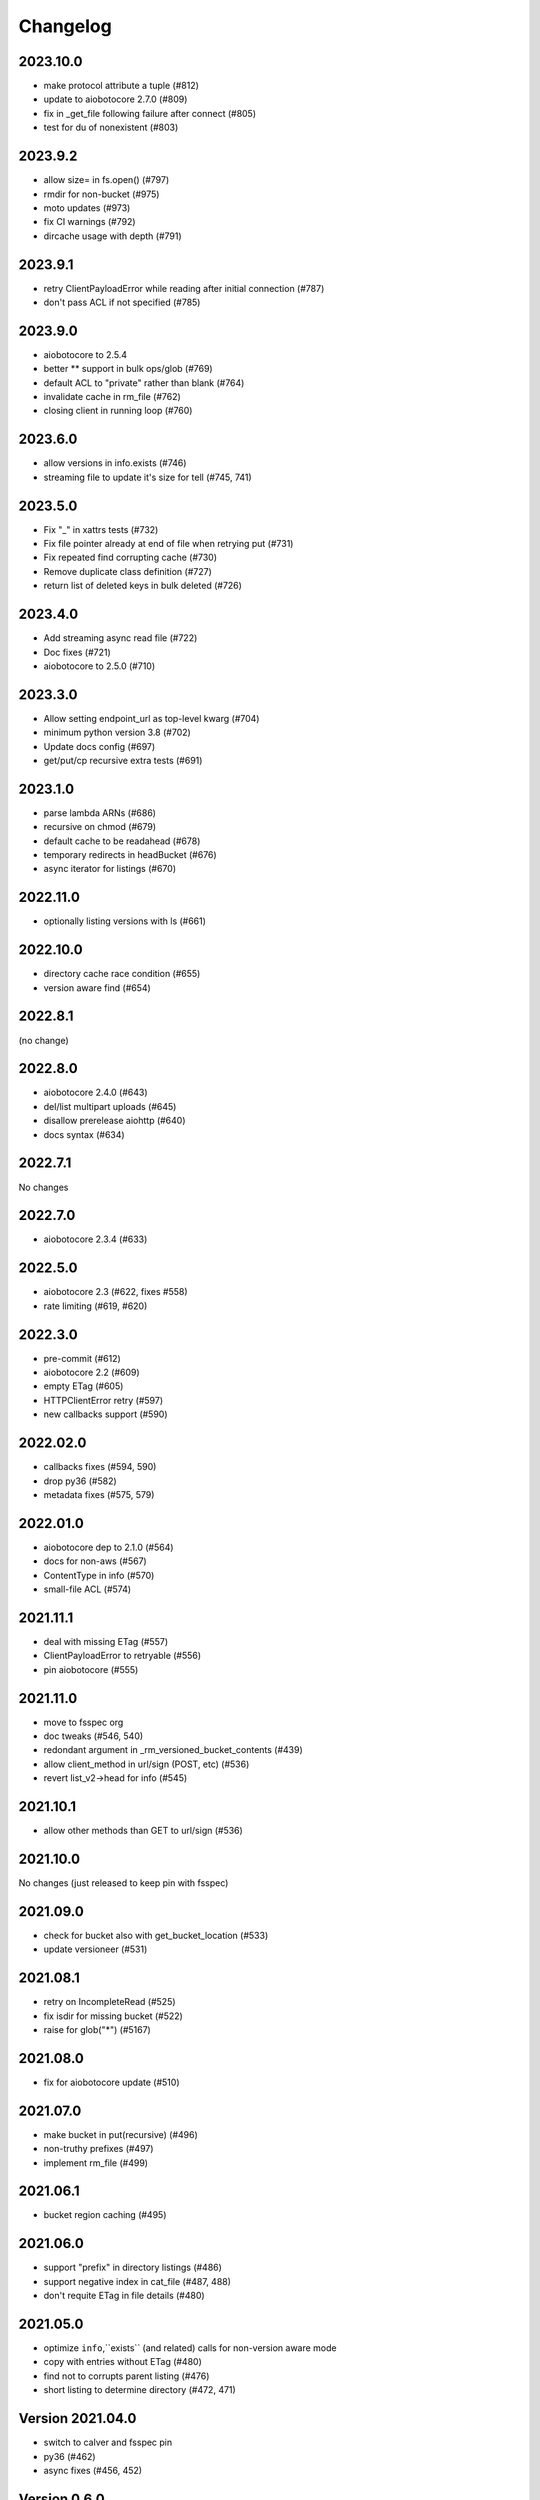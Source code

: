 Changelog
=========

2023.10.0
---------

- make protocol attribute a tuple (#812)
- update to aiobotocore 2.7.0 (#809)
- fix in _get_file following failure after connect (#805)
- test for du of nonexistent (#803)

2023.9.2
--------

- allow size= in fs.open() (#797)
- rmdir for non-bucket (#975)
- moto updates (#973)
- fix CI warnings (#792)
- dircache usage with depth (#791)

2023.9.1
--------

- retry ClientPayloadError while reading after initial connection (#787)
- don't pass ACL if not specified (#785)

2023.9.0
--------

- aiobotocore to 2.5.4
- better ** support in bulk ops/glob (#769)
- default ACL to "private" rather than blank (#764)
- invalidate cache in rm_file (#762)
- closing client in running loop (#760)

2023.6.0
--------

- allow versions in info.exists (#746)
- streaming file to update it's size for tell (#745, 741)


2023.5.0
--------

- Fix "_" in xattrs tests (#732)
- Fix file pointer already at end of file when retrying put (#731)
- Fix repeated find corrupting cache (#730)
- Remove duplicate class definition (#727)
- return list of deleted keys in bulk deleted (#726)


2023.4.0
--------

- Add streaming async read file (#722)
- Doc fixes (#721)
- aiobotocore to 2.5.0 (#710)

2023.3.0
--------

- Allow setting endpoint_url as top-level kwarg (#704)
- minimum python version 3.8 (#702)
- Update docs config (#697)
- get/put/cp recursive extra tests (#691)

2023.1.0
--------

- parse lambda ARNs (#686)
- recursive on chmod (#679)
- default cache to be readahead (#678)
- temporary redirects in headBucket (#676)
- async iterator for listings (#670)


2022.11.0
---------

- optionally listing versions with ls (#661)

2022.10.0
---------

- directory cache race condition (#655)
- version aware find (#654)

2022.8.1
--------

(no change)

2022.8.0
--------

- aiobotocore 2.4.0 (#643)
- del/list multipart uploads (#645)
- disallow prerelease aiohttp (#640)
- docs syntax (#634)


2022.7.1
--------

No changes

2022.7.0
--------

- aiobotocore 2.3.4 (#633)


2022.5.0
--------

- aiobotocore 2.3 (#622, fixes #558)
- rate limiting (#619, #620)

2022.3.0
--------

- pre-commit (#612)
- aiobotocore 2.2 (#609)
- empty ETag (#605)
- HTTPClientError retry (#597)
- new callbacks support (#590)

2022.02.0
---------

- callbacks fixes (#594, 590)
- drop py36 (#582)
- metadata fixes (#575, 579)

2022.01.0
---------

- aiobotocore dep to 2.1.0 (#564)
- docs for non-aws (#567)
- ContentType in info (#570)
- small-file ACL (#574)

2021.11.1
---------

- deal with missing ETag (#557)
- ClientPayloadError to retryable (#556)
- pin aiobotocore (#555)

2021.11.0
---------

- move to fsspec org
- doc tweaks (#546, 540)
- redondant argument in _rm_versioned_bucket_contents (#439)
- allow client_method in url/sign (POST, etc) (#536)
- revert list_v2->head for info (#545)

2021.10.1
---------

- allow other methods than GET to url/sign (#536)

2021.10.0
---------

No changes (just released to keep pin with fsspec)

2021.09.0
---------

- check for bucket also with get_bucket_location (#533)
- update versioneer (#531)

2021.08.1
---------

- retry on IncompleteRead (#525)
- fix isdir for missing bucket (#522)
- raise for glob("*") (#5167)

2021.08.0
---------

- fix for aiobotocore update (#510)

2021.07.0
---------

- make bucket in put(recursive) (#496)
- non-truthy prefixes (#497)
- implement rm_file (#499)

2021.06.1
---------

- bucket region caching (#495)

2021.06.0
---------

- support "prefix" in directory listings (#486)
- support negative index in cat_file (#487, 488)
- don't requite ETag in file details (#480)

2021.05.0
---------

- optimize ``info``,``exists`` (and related) calls for non-version aware mode
- copy with entries without ETag (#480)
- find not to corrupts parent listing (#476)
- short listing to determine directory (#472, 471)

Version 2021.04.0
-----------------

- switch to calver and fsspec pin
- py36 (#462)
- async fixes (#456, 452)

Version 0.6.0
-------------

- update for fsspec 0.9.0 (#448)
- better errors (#443)
- cp to preserve ETAG (#441)
- CI (#435, #427, #395)
- 5GB PUT (#425)
- partial cat (#389)
- direct find (#360)


Version 0.5.0
-------------

- Asynchronous filesystem based on ``aiobotocore``


Version 0.4.0
-------------

- New instances no longer need reconnect (:pr:`244`) by `Martin Durant`_
- Always use multipart uploads when not autocommitting (:pr:`243`) by `Marius van Niekerk`_
- Create ``CONTRIBUTING.md`` (:pr:`248`) by `Jacob Tomlinson`_
- Use autofunction for ``S3Map`` sphinx autosummary (:pr:`251`) by `James Bourbeau`_
- Miscellaneous doc updates (:pr:`252`) by `James Bourbeau`_
- Support for Python 3.8 (:pr:`264`) by `Tom Augspurger`_
- Improved performance for ``isdir`` (:pr:`259`) by `Nate Yoder`_
- Increased the minimum required version of fsspec to 0.6.0

.. _`Martin Durant`: https://github.com/martindurant
.. _`Marius van Niekerk`: https://github.com/mariusvniekerk
.. _`Jacob Tomlinson`: https://github.com/jacobtomlinson
.. _`James Bourbeau`: https://github.com/jrbourbeau
.. _`Tom Augspurger`: https://github.com/TomAugspurger
.. _`Nate Yoder`: https://github.com/nateyoder
